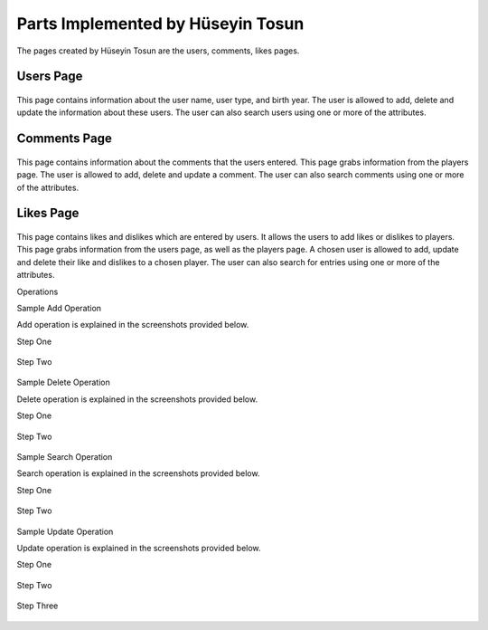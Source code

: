 Parts Implemented by Hüseyin Tosun
==================================

The pages created by Hüseyin Tosun are the users, comments, likes pages.

Users Page
----------

.. figure:: usersPage.PNG
      :alt: screenshot of users page

This page contains information about the user name, user type, and birth year. The user is allowed to add, delete and update the information about
these users. The user can also search users using one or more of the attributes.

Comments Page
-------------

.. figure:: commentsPage.PNG
      :alt: screenshot of comments page

This page contains information about the comments that the users entered.  This page grabs information
from the players page. The user is allowed to add, delete and update a comment. The user can also
search comments using one or more of the attributes.

Likes Page
----------

.. figure:: likesPage.PNG
      :alt: screenshot of likes page

This page contains likes and dislikes which are entered by users. It allows the users to add likes or dislikes
to players. This page grabs information from the users page, as well as the players page.
A chosen user is allowed to add, update and delete their like and dislikes to a chosen player.
The user can also search for entries using one or more of the attributes.

Operations

Sample Add Operation

Add operation is explained in the screenshots provided below.

Step One

.. figure:: usersPageAdd1.PNG
      :scale: 50 %
      :alt: screenshot of players page

Step Two

.. figure:: usersPageAdd2.PNG
      :scale: 50 %
      :alt: screenshot of players page

Sample Delete Operation

Delete operation is explained in the screenshots provided below.

Step One

.. figure:: usersPageDelete1.PNG
      :scale: 50 %
      :alt: screenshot of players page

Step Two

.. figure:: usersPageDelete2.PNG
      :scale: 50 %
      :alt: screenshot of players page

Sample Search Operation

Search operation is explained in the screenshots provided below.

Step One

.. figure:: usersPageFind1.PNG
      :scale: 50 %
      :alt: screenshot of players page

Step Two

.. figure:: usersPageFind2.PNG
      :scale: 50 %
      :alt: screenshot of players page

Sample Update Operation

Update operation is explained in the screenshots provided below.

Step One

.. figure:: usersPageUpdate1.PNG
      :scale: 50 %
      :alt: screenshot of players page

Step Two

.. figure:: usersPageUpdate2.PNG
      :scale: 50 %
      :alt: screenshot of players page

Step Three

.. figure:: usersPageUpdate3.PNG
      :scale: 50 %
      :alt: screenshot of players page
